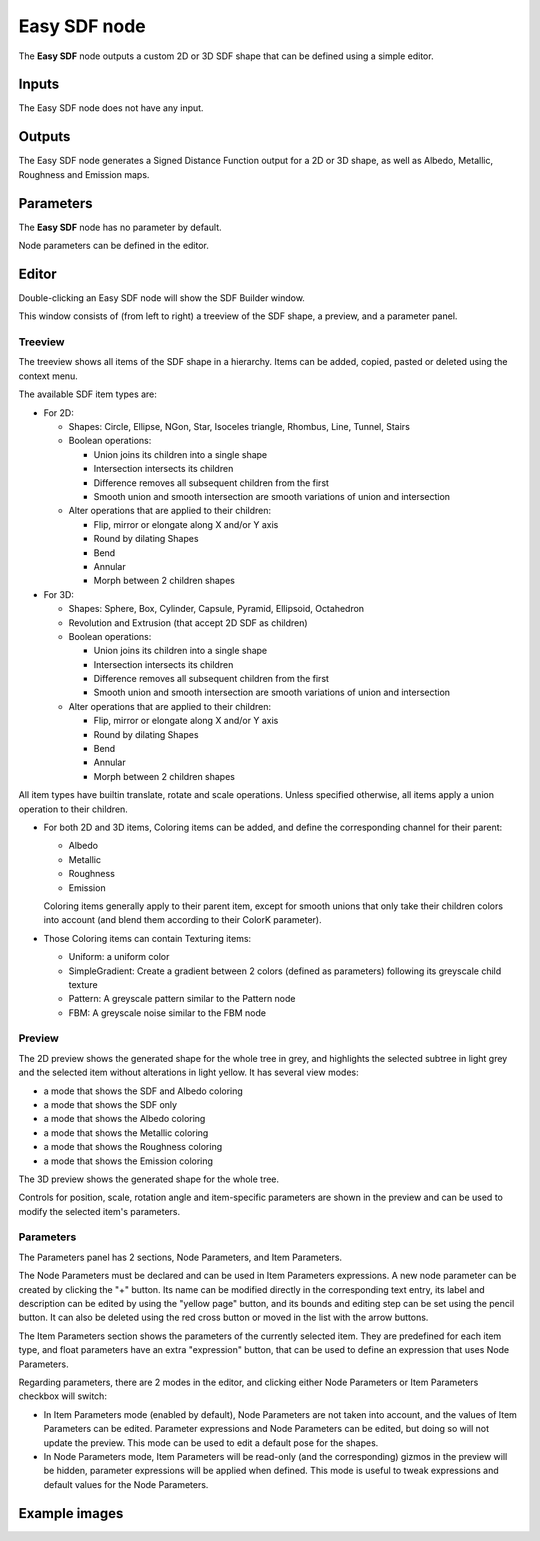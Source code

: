 Easy SDF node
~~~~~~~~~~~~~

The **Easy SDF** node outputs a custom 2D or 3D SDF shape that can be defined using a simple editor.

Inputs
++++++

The Easy SDF node does not have any input.

Outputs
+++++++

The Easy SDF node generates a Signed Distance Function output for a 2D or 3D shape,
as well as Albedo, Metallic, Roughness and Emission maps.

Parameters
++++++++++

The **Easy SDF** node has no parameter by default.

Node parameters can be defined in the editor.

Editor
++++++

Double-clicking an Easy SDF node will show the SDF Builder window.

.. image:: images/node_easysdf_editor.png
	:align: center

This window consists of (from left to right) a treeview of the SDF shape, a preview, and a parameter panel.

Treeview
--------

The treeview shows all items of the SDF shape in a hierarchy. Items can be added, copied, pasted or deleted
using the context menu.

The available SDF item types are:

* For 2D:

  * Shapes: Circle, Ellipse, NGon, Star, Isoceles triangle, Rhombus, Line, Tunnel, Stairs
  * Boolean operations:

    * Union joins its children into a single shape
    * Intersection intersects its children
    * Difference removes all subsequent children from the first
    * Smooth union and smooth intersection are smooth variations of union and intersection

  * Alter operations that are applied to their children:

    * Flip, mirror or elongate along X and/or Y axis
    * Round by dilating Shapes
    * Bend
    * Annular
    * Morph between 2 children shapes

* For 3D:

  * Shapes: Sphere, Box, Cylinder, Capsule, Pyramid, Ellipsoid, Octahedron
  * Revolution and Extrusion (that accept 2D SDF as children)
  * Boolean operations:

    * Union joins its children into a single shape
    * Intersection intersects its children
    * Difference removes all subsequent children from the first
    * Smooth union and smooth intersection are smooth variations of union and intersection

  * Alter operations that are applied to their children:

    * Flip, mirror or elongate along X and/or Y axis
    * Round by dilating Shapes
    * Bend
    * Annular
    * Morph between 2 children shapes

All item types have builtin translate, rotate and scale operations.
Unless specified otherwise, all items apply a union operation to their children.

* For both 2D and 3D items, Coloring items can be added, and define the corresponding
  channel for their parent:

  * Albedo
  * Metallic
  * Roughness
  * Emission

  Coloring items generally apply to their parent item, except for smooth unions
  that only take their children colors into account (and blend them according to
  their ColorK parameter).

* Those Coloring items can contain Texturing items:

  * Uniform: a uniform color
  * SimpleGradient: Create a gradient between 2 colors (defined as parameters) following
    its greyscale child texture
  * Pattern: A greyscale pattern similar to the Pattern node
  * FBM: A greyscale noise similar to the FBM node

Preview
-------

The 2D preview shows the generated shape for the whole tree in grey, and highlights the
selected subtree in light grey and the selected item without alterations in light yellow.
It has several view modes:

* a mode that shows the SDF and Albedo coloring
* a mode that shows the SDF only
* a mode that shows the Albedo coloring
* a mode that shows the Metallic coloring
* a mode that shows the Roughness coloring
* a mode that shows the Emission coloring

The 3D preview shows the generated shape for the whole tree.

Controls for position, scale, rotation angle and item-specific parameters are shown in the
preview and can be used to modify the selected item's parameters.

Parameters
----------

The Parameters panel has 2 sections, Node Parameters, and Item Parameters.

The Node Parameters must be declared and can be used in Item Parameters
expressions. A new node parameter can be created by clicking the "+"
button. Its name can be modified directly in the corresponding text
entry, its label and description can be edited by using the "yellow page"
button, and its bounds and editing step can be set using the pencil button.
It can also be deleted using the red cross button or moved in the list with
the arrow buttons.

The Item Parameters section shows the parameters of the currently selected
item. They are predefined for each item type, and float parameters have an
extra "expression" button, that can be used to define an expression that
uses Node Parameters.

Regarding parameters, there are 2 modes in the editor, and clicking either
Node Parameters or Item Parameters checkbox will switch:

* In Item Parameters mode (enabled by default), Node Parameters are not taken
  into account, and the values of Item Parameters can be edited. Parameter
  expressions and Node Parameters can be edited, but doing so will not update
  the preview.
  This mode can be used to edit a default pose for the shapes.

* In Node Parameters mode, Item Parameters will be read-only (and the corresponding)
  gizmos in the preview will be hidden, parameter expressions will be applied when
  defined.
  This mode is useful to tweak expressions and default values for the Node
  Parameters.

Example images
++++++++++++++

.. image:: images/node_easysdf_samples.png
	:align: center
